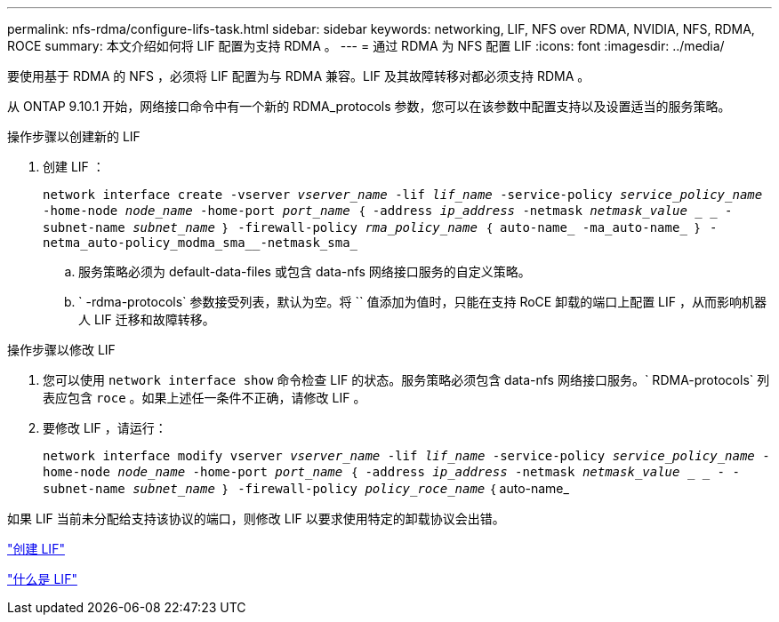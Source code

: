 ---
permalink: nfs-rdma/configure-lifs-task.html 
sidebar: sidebar 
keywords: networking, LIF, NFS over RDMA, NVIDIA, NFS, RDMA, ROCE 
summary: 本文介绍如何将 LIF 配置为支持 RDMA 。 
---
= 通过 RDMA 为 NFS 配置 LIF
:icons: font
:imagesdir: ../media/


[role="lead"]
要使用基于 RDMA 的 NFS ，必须将 LIF 配置为与 RDMA 兼容。LIF 及其故障转移对都必须支持 RDMA 。

从 ONTAP 9.10.1 开始，网络接口命令中有一个新的 RDMA_protocols 参数，您可以在该参数中配置支持以及设置适当的服务策略。

.操作步骤以创建新的 LIF
. 创建 LIF ：
+
`network interface create -vserver _vserver_name_ -lif _lif_name_ -service-policy _service_policy_name_ -home-node _node_name_ -home-port _port_name_ ｛ -address _ip_address_ -netmask _netmask_value_ _ _ - subnet-name _subnet_name_ ｝ -firewall-policy _rma_policy_name_ ｛ auto-name_ -ma_auto-name_ ｝ -netma_auto-policy_modma_sma__-netmask_sma_`

+
.. 服务策略必须为 default-data-files 或包含 data-nfs 网络接口服务的自定义策略。
.. ` -rdma-protocols` 参数接受列表，默认为空。将 `` 值添加为值时，只能在支持 RoCE 卸载的端口上配置 LIF ，从而影响机器人 LIF 迁移和故障转移。




.操作步骤以修改 LIF
. 您可以使用 `network interface show` 命令检查 LIF 的状态。服务策略必须包含 data-nfs 网络接口服务。` RDMA-protocols` 列表应包含 `roce` 。如果上述任一条件不正确，请修改 LIF 。
. 要修改 LIF ，请运行：
+
`network interface modify vserver _vserver_name_ -lif _lif_name_ -service-policy _service_policy_name_ -home-node _node_name_ -home-port _port_name_ ｛ -address _ip_address_ -netmask _netmask_value_ _ _ - -subnet-name _subnet_name_ ｝ -firewall-policy _policy_roce_name_` ｛ auto-name_



如果 LIF 当前未分配给支持该协议的端口，则修改 LIF 以要求使用特定的卸载协议会出错。

link:../networking/create_a_lif.html["创建 LIF"]

link:../networking/what_lifs_are.html["什么是 LIF"]

